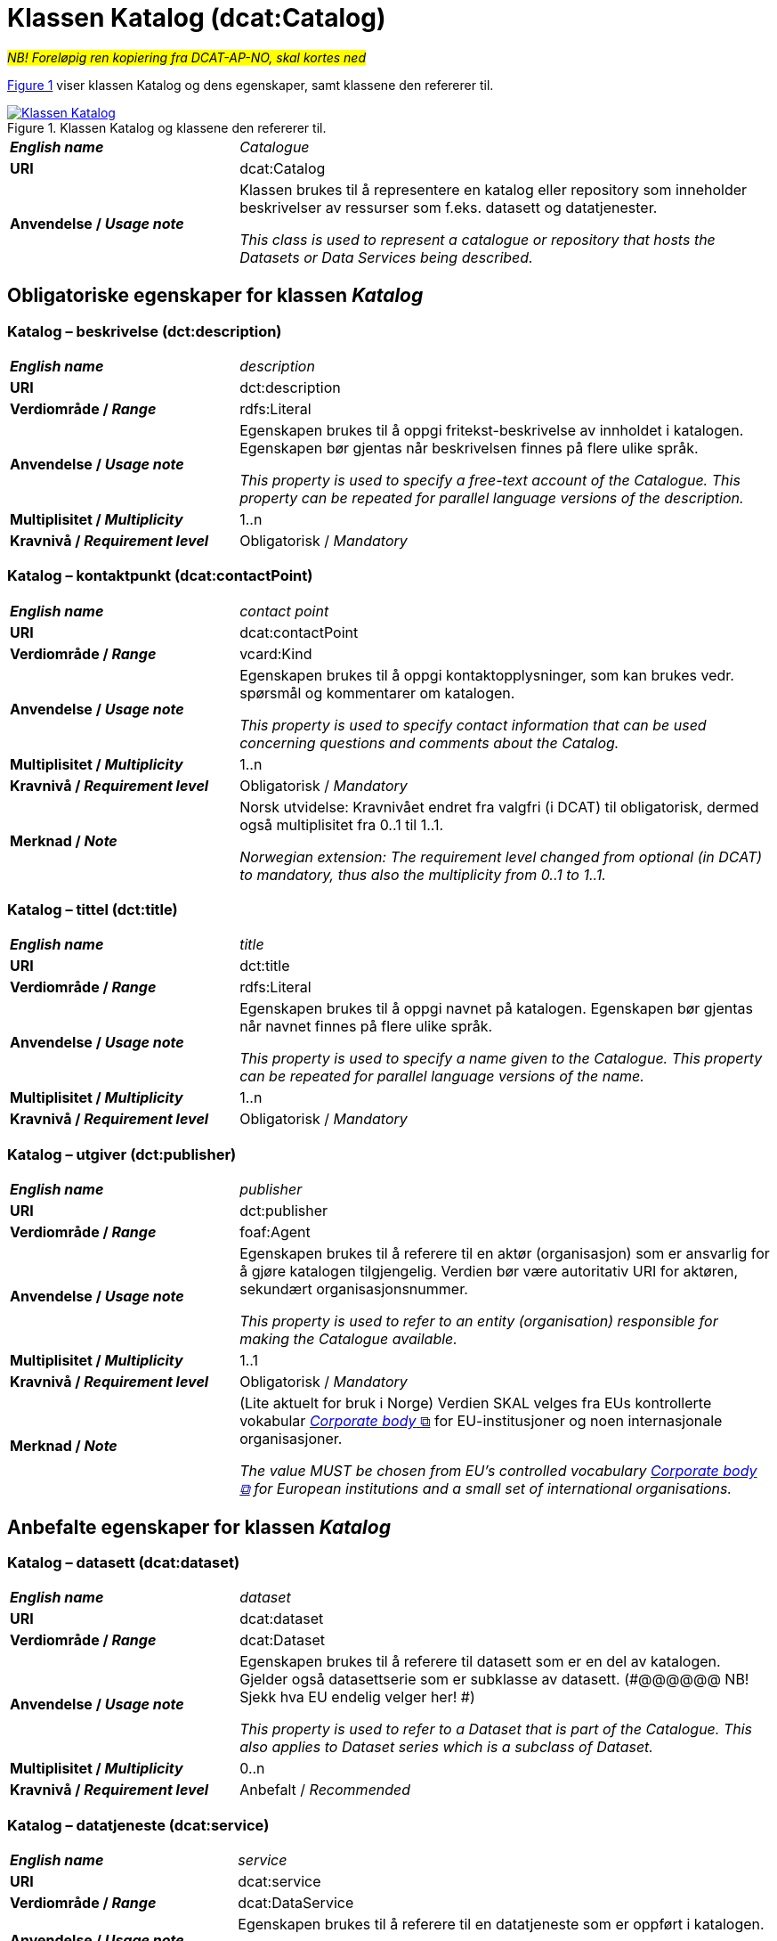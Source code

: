 = Klassen Katalog (dcat:Catalog) [[Katalog]]

__#NB! Foreløpig ren kopiering fra DCAT-AP-NO, skal kortes ned#__

:xrefstyle: short

<<diagram-Klassen-Katalog>> viser klassen Katalog og dens egenskaper, samt klassene den refererer til.  

[[diagram-Klassen-Katalog]]
.Klassen Katalog og klassene den refererer til.
[link=images/Klassen-Katalog.png]
image::images/Klassen-Katalog.png[]

:xrefstyle: full

[cols="30s,70d"]
|===
| _English name_ |  _Catalogue_
| URI | dcat:Catalog
| Anvendelse / _Usage note_ | Klassen brukes til å representere en katalog eller repository som inneholder beskrivelser av ressurser som f.eks. datasett og datatjenester.

_This class is used to represent a catalogue or repository that hosts the Datasets or Data Services being described._
|===

== Obligatoriske egenskaper for klassen _Katalog_ [[Katalog-obligatoriske-egenskaper]]

=== Katalog – beskrivelse (dct:description) [[Katalog-beskrivelse]]

[cols="30s,70d"]
|===
| _English name_ |  _description_
| URI | dct:description
| Verdiområde / _Range_ | rdfs:Literal
| Anvendelse / _Usage note_ | Egenskapen brukes til å oppgi fritekst-beskrivelse av innholdet i katalogen. Egenskapen bør gjentas når beskrivelsen finnes på flere ulike språk.

_This property is used to specify a free-text account of the Catalogue. This property can be repeated for parallel language versions of the description._
| Multiplisitet / _Multiplicity_ | 1..n
| Kravnivå / _Requirement level_ | Obligatorisk / _Mandatory_
|===

=== Katalog – kontaktpunkt (dcat:contactPoint) [[Katalog-kontaktpunkt]]

[cols="30s,70"]
|===
| _English name_ | _contact point_
| URI | dcat:contactPoint
| Verdiområde / _Range_ | vcard:Kind
| Anvendelse / _Usage note_ | Egenskapen brukes til å oppgi kontaktopplysninger, som kan brukes vedr. spørsmål og kommentarer om katalogen.

_This property is used to specify contact information that can be used concerning questions and comments about the Catalog._
| Multiplisitet / _Multiplicity_ | 1..n
| Kravnivå / _Requirement level_ | Obligatorisk / _Mandatory_
| Merknad / _Note_ | Norsk utvidelse: Kravnivået endret fra valgfri (i DCAT) til obligatorisk, dermed også multiplisitet fra 0..1 til 1..1. 

__Norwegian extension: The requirement level changed from optional (in DCAT) to mandatory, thus also the multiplicity from 0..1 to 1..1.__
|===

=== Katalog – tittel (dct:title) [[Katalog-tittel]]

[cols="30s,70d"]
|===
| _English name_ | _title_
| URI | dct:title
| Verdiområde / _Range_ | rdfs:Literal
| Anvendelse / _Usage note_ | Egenskapen brukes til å oppgi navnet på katalogen. Egenskapen bør gjentas når navnet finnes på flere ulike språk.

_This property is used to specify a name given to the Catalogue. This property can be repeated for parallel language versions of the name._
| Multiplisitet / _Multiplicity_ | 1..n
| Kravnivå / _Requirement level_ | Obligatorisk / _Mandatory_
|===

=== Katalog – utgiver (dct:publisher) [[Katalog-utgiver]]

[cols="30s,70d"]
|===
| _English name_ | _publisher_
| URI | dct:publisher
| Verdiområde / _Range_ | foaf:Agent
| Anvendelse / _Usage note_ | Egenskapen brukes til å referere til en aktør (organisasjon) som er ansvarlig for å gjøre katalogen tilgjengelig. Verdien bør være autoritativ URI for aktøren, sekundært organisasjonsnummer.

_This property is used to refer to an entity (organisation) responsible for making the Catalogue available._
| Multiplisitet / _Multiplicity_ | 1..1
| Kravnivå / _Requirement level_ | Obligatorisk / _Mandatory_
| Merknad / _Note_ | (Lite aktuelt for bruk i Norge) Verdien SKAL velges fra EUs kontrollerte vokabular https://op.europa.eu/en/web/eu-vocabularies/concept-scheme/-/resource?uri=http://publications.europa.eu/resource/authority/corporate-body[__Corporate body__ &#x29C9;, window="_blank", role="ext-link"] for EU-institusjoner og noen internasjonale organisasjoner. 

__The value MUST be chosen from EU's controlled vocabulary https://op.europa.eu/en/web/eu-vocabularies/concept-scheme/-/resource?uri=http://publications.europa.eu/resource/authority/corporate-body[Corporate body &#x29C9;, window="_blank", role="ext-link"] for European institutions and a small set of international organisations.__
|===

== Anbefalte egenskaper for klassen _Katalog_ [[Katalog-anbefalte-egenskaper]]

=== Katalog – datasett (dcat:dataset) [[Katalog-datasett]]

[cols="30s,70d"]
|===
| _English name_ |  _dataset_
| URI | dcat:dataset
| Verdiområde / _Range_ | dcat:Dataset
| Anvendelse / _Usage note_ | Egenskapen brukes til å referere til datasett som er en del av katalogen. Gjelder også datasettserie som er subklasse av datasett. (#@@@@@@ NB! Sjekk hva EU endelig velger her! #)

_This property is used to refer to a Dataset that is part of the Catalogue. This also applies to Dataset series which is a subclass of Dataset._
| Multiplisitet / _Multiplicity_ | 0..n
| Kravnivå / _Requirement level_ | Anbefalt / _Recommended_
|===

=== Katalog – datatjeneste (dcat:service) [[Katalog-datatjeneste]]

[cols="30s,70d"]
|===
| _English name_ |  _service_
| URI | dcat:service
| Verdiområde / _Range_ | dcat:DataService
| Anvendelse / _Usage note_ | Egenskapen brukes til å referere til en datatjeneste som er oppført i katalogen.

_This property is used to refer to a Data Service that is listed in the Catalogue._
| Multiplisitet / _Multiplicity_ | 0..n
| Kravnivå / _Requirement level_ | Anbefalt / _Recommended_
|===

=== Katalog – dekningsområde (dct:spatial) [[Katalog-dekningsområde]]

[cols="30s,70d"]
|===
| _English name_ |  _geographical coverage_
| URI | dct:spatial
| Verdiområde / _Range_ | dct:Location
| Anvendelse / _Usage note_ | Egenskapen brukes til å referere til et geografisk område som er dekket av katalogen.

_This property is used to refer to a geographical area covered by the Catalogue._
| Multiplisitet / _Multiplicity_ | 0..n
| Kravnivå / _Requirement level_ | Anbefalt / _Recommended_
| Merknad / _Note_ | Verdien SKAL velges fra EU's kontrollerte vokabularer https://op.europa.eu/en/web/eu-vocabularies/dataset/-/resource?uri=http://publications.europa.eu/resource/dataset/continent[__Continent__ &#x29C9;, window="_blank", role="ext-link"], https://op.europa.eu/en/web/eu-vocabularies/dataset/-/resource?uri=http://publications.europa.eu/resource/dataset/country[__Countries and territories__ &#x29C9;, window="_blank", role="ext-link"] eller https://op.europa.eu/en/web/eu-vocabularies/dataset/-/resource?uri=http://publications.europa.eu/resource/dataset/place[__Place__ &#x29C9;, window="_blank", role="ext-link"], HVIS den finnes på listene; https://sws.geonames.org/[__GeoNames__ &#x29C9;, window="_blank", role="ext-link"] SKAL i andre tilfeller brukes. 

For å angi dekningsområde i Norge, BØR Kartverkets kontrollerte vokabular https://data.geonorge.no/administrativeEnheter/nasjon/doc/173163[Administrative enheter &#x29C9;, window="_blank", role="ext-link"] brukes i tillegg.

__The value MUST be chosen from EU's controlled vocabularies https://op.europa.eu/en/web/eu-vocabularies/dataset/-/resource?uri=http://publications.europa.eu/resource/dataset/continent[Continent &#x29C9;, window="_blank", role="ext-link"], https://op.europa.eu/en/web/eu-vocabularies/dataset/-/resource?uri=http://publications.europa.eu/resource/dataset/country[Countries and territories &#x29C9;, window="_blank", role="ext-link"] or https://op.europa.eu/en/web/eu-vocabularies/dataset/-/resource?uri=http://publications.europa.eu/resource/dataset/place[Place &#x29C9;, window="_blank", role="ext-link"], IF it is in the lists;  if a particular location is not in one of the mentioned Named Authority Lists, https://sws.geonames.org/[GeoNames &#x29C9;, window="_blank", role="ext-link"] URIs MUST be used.__

__To specify spatial coverage in Norway, the Norwegian Mapping Authority’s controlled vocabulary https://sws.geonames.org/[Administrative units &#x29C9;, window="_blank", role="ext-link"] SHOULD be used in addition.__
|===

=== Katalog – endringsdato (dct:modified) [[Katalog-endringsdato]]

[cols="30s,70d"]
|===
| _English name_ |  _modification date_
| URI | dct:modified
| Verdiområde / _Range_ | xsd:date or xsd:dateTime
| Anvendelse / _Usage note_ | Egenskapen brukes til å oppgi dato for siste oppdatering/endring av katalogen.

_This property is used to specify the most recent date on which the Catalogue was modified._
| Multiplisitet / _Multiplicity_ | 0..1
| Kravnivå / _Requirement level_ | Anbefalt / _Recommended_
| Merknad / _Note_ | Norsk utvidelse: Verdiområdet er eksplisitt spesifisert som `xsd:date or xsd:dateTime`, istedenfor å referere til den generiske datatype Temporal literal.  

_Norwegian extension: The range is explicitly specified as `xsd:date or xsd:dateTime`, instead of referring to the generic datatype Temporal Literal._ 
|===

=== Katalog – hjemmeside (foaf:homepage) [[Katalog-hjemmeside]]

[cols="30s,70d"]
|===
| _English name_ |  _homepage_
| URI | foaf:homepage
| Verdiområde / _Range_ | foaf:Document
| Anvendelse / _Usage note_ | Egenskapen brukes til å referere til nettside som fungerer som hovedside for katalogen.

_This property is used to refer to a web page that acts as the main page for the Catalogue._
| Multiplisitet / _Multiplicity_ | 0..1
| Kravnivå / _Requirement level_ | Anbefalt / _Recommended_
|===

=== Katalog – lisens (dct:license) [[Katalog-lisens]]

[cols="30s,70d"]
|===
| _English name_ |  _licence_
| URI | dct:license
| Verdiområde / _Range_ | dct:LicenseDocument
| Anvendelse / _Usage note_ |Egenskapen brukes til å referere til lisens for datakatalogen som beskriver hvordan den kan viderebrukes.

_This property is used to refer to a licence under which the Catalogue can be used or reused._
| Multiplisitet / _Multiplicity_ | 0..1
| Kravnivå / _Requirement level_ | Anbefalt / _Recommended_
| Merknad / _Note_ | Norsk utvidelse: Verdien SKAL velges fra EUs kontrollerte vokabular https://op.europa.eu/en/web/eu-vocabularies/concept-scheme/-/resource?uri=http://publications.europa.eu/resource/authority/licence[__Licence__ &#x29C9;, window="_blank", role="ext-link"].

__Norwegian extension: The value MUST be chosen from EU's controlled vocabulary https://op.europa.eu/en/web/eu-vocabularies/concept-scheme/-/resource?uri=http://publications.europa.eu/resource/authority/licence[Licence &#x29C9;, window="_blank", role="ext-link"].__
|===

=== Katalog – språk (dct:language) [[Katalog-språk]]

[cols="30s,70d"]
|===
| _English name_ |  _language_
| URI | dct:language
| Verdiområde / _Range_ | dct:LinguisticSystem
| Anvendelse / _Usage note_ | Egenskapen brukes til å referere til et språk som brukes i tekstlige metadata som beskriver ressursene i katalogen. Egenskapen kan gjentas hvis metadata er gitt på flere språk.

_This property is used to refer to a language used in the textual metadata describing titles, descriptions, etc. of the resources (e.g. Datasets, Data services) in the Catalogue. This property can be repeated if the metadata is provided in multiple languages._
| Multiplisitet / _Multiplicity_ | 0..n
| Kravnivå / _Requirement level_ | Anbefalt / _Recommended_
| Merknad / _Note_ | Verdien SKAL velges fra EU's kontrollerte vokabular https://op.europa.eu/en/web/eu-vocabularies/concept-scheme/-/resource?uri=http://publications.europa.eu/resource/authority/language[__Language__ &#x29C9;, window="_blank", role="ext-link"].

__The value MUST be chosen from EU's controlled vocabulary https://op.europa.eu/en/web/eu-vocabularies/concept-scheme/-/resource?uri=http://publications.europa.eu/resource/authority/language[Language &#x29C9;, window="_blank", role="ext-link"].__
|===

=== Katalog – temaer (dcat:themeTaxonomy) [[Katalog-temaer]]

[cols="30s,70d"]
|===
| _English name_ |  _themes_
| URI | dcat:themeTaxonomy
| Verdiområde / _Range_ | skos:ConceptScheme
| Anvendelse / _Usage note_ | Egenskapen brukes til å referere til et kunnskapsorganiseringssystem (KOS) som er brukt for å klassifisere de katalogiserte ressursene i katalogen.

_This property is used to refer to a knowledge organization system used to classify the resources in the catalogue._
| Multiplisitet / _Multiplicity_ | 0..n
| Kravnivå / _Requirement level_ | Anbefalt / _Recommended_
| Merknad / _Note_ | Norsk utvidelse: https://psi.norge.no/los/struktur.html[Los &#x29C9;, window="_blank", role="ext-link"] BØR brukes. 

__Norwegian extension: https://psi.norge.no/los/struktur.html[Los &#x29C9;, window="_blank", role="ext-link"] SHOULD be used.__
| Merknad / _Note_ | Siden EUs kontrollerte vokabular https://op.europa.eu/en/web/eu-vocabularies/concept-scheme/-/resource?uri=http://publications.europa.eu/resource/authority/data-theme[__Data theme__ &#x29C9;, window="_blank", role="ext-link"] er obligatorisk for egenskap dcat:theme i datasettbeskrivelser, skal denne egenskapen inneholde som minimum referanse til EUs Data theme, når katalogen inneholder datasettbeskrivelser. 

__It must have at least the value NAL:data-theme as this is the mandatory controlled vocabulary for dcat:theme.__
|===

=== Katalog – utgivelsesdato (dct:issued) [[Katalog-utgivelsesdato]]

[cols="30s,70d"]
|===
| _English name_ |  _release date_
| URI | dct:issued
| Verdiområde / _Range_ | xsd:date or xsd:dateTime
| Anvendelse / _Usage note_ | Egenskapen brukes til å oppgi dato for formell utgivelse (publisering) av katalogen.

_This property is used to specify the date of formal issuance (e.g., publication) of the Catalogue._
| Multiplisitet / _Multiplicity_ | 0..1
| Kravnivå / _Requirement level_ | Anbefalt / _Recommended_
| Merknad / _Note_ | Norsk utvidelse: Verdiområdet er eksplisitt spesifisert som `xsd:date or xsd:dateTime`, istedenfor å referere til den generiske datatype Temporal literal.  

_Norwegian extension: The range is explicitly specified as `xsd:date or xsd:dateTime`, instead of referring to the generic datatype Temporal Literal._ 
|===

== Valgfrie egenskaper for klassen _Katalog_ [[Katalog-valgfrie-egenskaper]]

=== Katalog – gjeldende lovgivning (dcatap:applicableLegislation) [[Katalog-gjeldendeLovgivning]]

[cols="30s,70"]
|===
| _English name_ | _applicable legislation_
| URI | dcatap:applicableLegislation
| Verdiområde / _Range_ | eli:LegalResource
| Anvendelse / _Usage note_ | Egenskapen brukes til å referere til lovgivningen som gir mandat til opprettelse eller forvaltning av katalogen.

_This property is used to refer to the legislation that mandates the creation or management of the Catalogue._
| Multiplisitet / _Multiplicity_ | 0..n
| Kravnivå / _Requirement level_ | Valgfri / _Optional_
|===

=== Katalog – har del (dct:hasPart) [[Katalog-har-del]]

[cols="30s,70d"]
|===
| _English name_ | _has part_
| URI | dct:hasPart
| Verdiområde / _Range_ | dcat:Catalog
| Anvendelse / _Usage note_ | Egenskapen brukes til å referere til en beslektet katalog som er en del av den beskrevne katalogen.

_This property is used to refer to a related Catalogue that is physically or logically included in the described Catalogue._
| Multiplisitet / _Multiplicity_ | 0..n
| Kravnivå / _Requirement level_ | Valgfri / _Optional_
|===

=== Katalog – identifikator (dct:identifier) [[Katalog-identifikator]]

[cols="30s,70d"]
|===
| _English name_ |  _identifier_
| URI | dct:identifier
| Verdiområde / _Range_ | rdfs:Literal
| Anvendelse / _Usage note_ | Egenskapen brukes til å oppgi identifikatoren av katalogen.

_This property is used to specify the identifier of the catalogue._
| Multiplisitet / _Multiplicity_ | 0..1
| Kravnivå / _Requirement level_ | Valgfri / _Optional_
|===

=== Katalog – katalog (dcat:catalog) [[Katalog-katalog]]

[cols="30s,70d"]
|===
| _English name_ |  _catalogue_
| URI | dcat:catalog
| Verdiområde / _Range_ | dcat:Catalog
| Anvendelse / _Usage note_ | Egenskapen brukes til å referere til en katalog hvis innhold er av interesse i kontekst av denne katalogen.

_This property is used to refer to a catalogue whose contents are of interest in the context of this catalogue._
| Multiplisitet / _Multiplicity_ | 0..n
| Kravnivå / _Requirement level_ | Valgfri / _Optional_
|===

=== Katalog – katalogpost (dcat:record) [[Katalog-katalogpost]]

[cols="30s,70d"]
|===
| _English name_ |  _record_
| URI | dcat:record
| Verdiområde / _Range_ | dcat:CatalogRecord
| Anvendelse / _Usage note_ | Egenskapen brukes til å referere til en katalogpost som er del av katalogen.

_This property is used to refer to a Catalogue Record that is part of the Catalogue._
| Multiplisitet / _Multiplicity_ | 0..n
| Kravnivå / _Requirement level_ | Valgfri / _Optional_
|===

=== Katalog – produsent (dct:creator) [[Katalog-produsent]]

[cols="30s,70d"]
|===
| _English name_ |  _creator_
| URI | dct:creator
| Verdiområde / _Range_ | foaf:Agent
| Anvendelse / _Usage note_ | Egenskapen brukes til å referere til aktøren som er hovedansvarlig for å produsere katalogen.

_This property is used to refer to an entity responsible for the creation of the catalogue._
| Multiplisitet / _Multiplicity_ | 0..1
| Kravnivå / _Requirement level_ | Valgfri / _Optional_
|===

=== Katalog – rettigheter (brukervilkår) (dct:rights) [[Katalog-rettigheter]]

[cols="30s,70d"]
|===
| _English name_ |  _rights (use terms)_
| URI | dct:rights
| Verdiområde / _Range_ | odrs:RightsStatement
| Anvendelse / _Usage note_ | Egenskapen brukes til å referere uttalelse som spesifiserer brukervilkår knyttet til katalogen.

_This property is used to refer to a statement that specifies rights associated with the Catalogue._
| Multiplisitet / _Multiplicity_ | 0..1
| Kravnivå / _Requirement level_ | Valgfri / _Optional_
|===

=== Katalog – tidsrom (dct:temporal) [[Katalog-tidsrom]]

[cols="30s,70"]
|===
| _English name_ | _temporal coverage_
| URI | dct:temporal
| Verdiområde / _Range_ | dct:PeriodOfTime
| Anvendelse / _Usage note_ | Egenskapen brukes til å oppgi et tidsrom som er dekket av katalogen.

_This property is used to specify a temporal period that the Catalogue covers._
| Multiplisitet / _Multiplicity_ | 0..n
| Kravnivå / _Requirement level_ | Valgfri / _Optional_
|===


